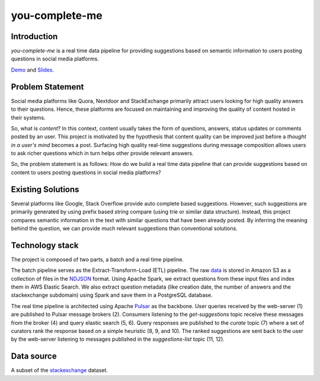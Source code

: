 ***************
you-complete-me
***************

Introduction
############

*you-complete-me* is a real time data pipeline for providing suggestions based on
semantic information to users posting questions in social media platforms.

Demo_ and Slides_.

.. _Demo: https://www.youtube.com/watch?v=at1oKQ8z4aU
.. _Slides: https://docs.google.com/presentation/d/1Mul35kcTs_uO0nq-HNzs_09jkEVuctAkxtE7EwbCvIg

Problem Statement
#################

Social media platforms like Quora, Nextdoor and StackExchange primarily attract users
looking for high quality answers to their questions. Hence, these platforms are focused
on maintaining and improving the quality of content hosted in their systems.

So, what is *content*? In this context, content usually takes the form of questions,
answers, status updates or comments posted by an user. This project is motivated by
the hypothesis that content quality can be improved just before a *thought in a
user's mind* becomes a post. Surfacing high quality real-time suggestions during message
composition allows users to ask richer questions which in turn helps other provide
relevant answers.

So, the problem statement is as follows: How do we build a real time data pipeline that
can provide suggestions based on content to users posting questions in social media platforms?

Existing Solutions
##################
Several platforms like Google, Stack Overflow provide auto complete based suggestions.
However, such suggestions are primarily generated by using prefix based string compare
(using trie or similar data structure). Instead, this project compares semantic information
in the text with similar questions that have been already posted. By inferring the meaning
behind the question, we can provide much relevant suggestions than conventional solutions.

Technology stack
################

The project is composed of two parts, a batch and a real time pipeline.

.. image:: batch-pipeline.png
   :width: 50%
   :align: center

The batch pipeline serves as the Extract-Transform-Load (ETL) pipeline.
The raw data_ is stored in Amazon S3 as a collection of files in the NDJSON_
format. Using Apache Spark, we extract questions from these input files
and index them in AWS Elastic Search. We also extract question metadata
(like creation date, the number of answers and the stackexchange subdomain)
using Spark and save them in a PostgreSQL database.

.. _data: https://files.pushshift.io/stackexchange

.. _NDJSON: http://ndjson.org/

.. image:: real-time-pipeline.png
   :width: 50%
   :align: center

The real time pipeline is architected using Apache Pulsar_ as the backbone. User
queries received by the web-server (1) are published to Pulsar message brokers (2).
Consumers listening to the *get-suggestions* topic receive these messages from the
broker (4) and query elastic search (5, 6). Query responses are published
to the *curate* topic (7) where a set of curators rank the response based on a simple
heuristic (8, 9, and 10). The ranked suggestions are sent back to the user by the
web-server listening to messages published in the *suggestions-list* topic (11, 12).

.. _Pulsar: https://pulsar.apache.org/

Data source
###########

A subset of the stackexchange_ dataset.

.. _stackexchange: https://files.pushshift.io/stackexchange
